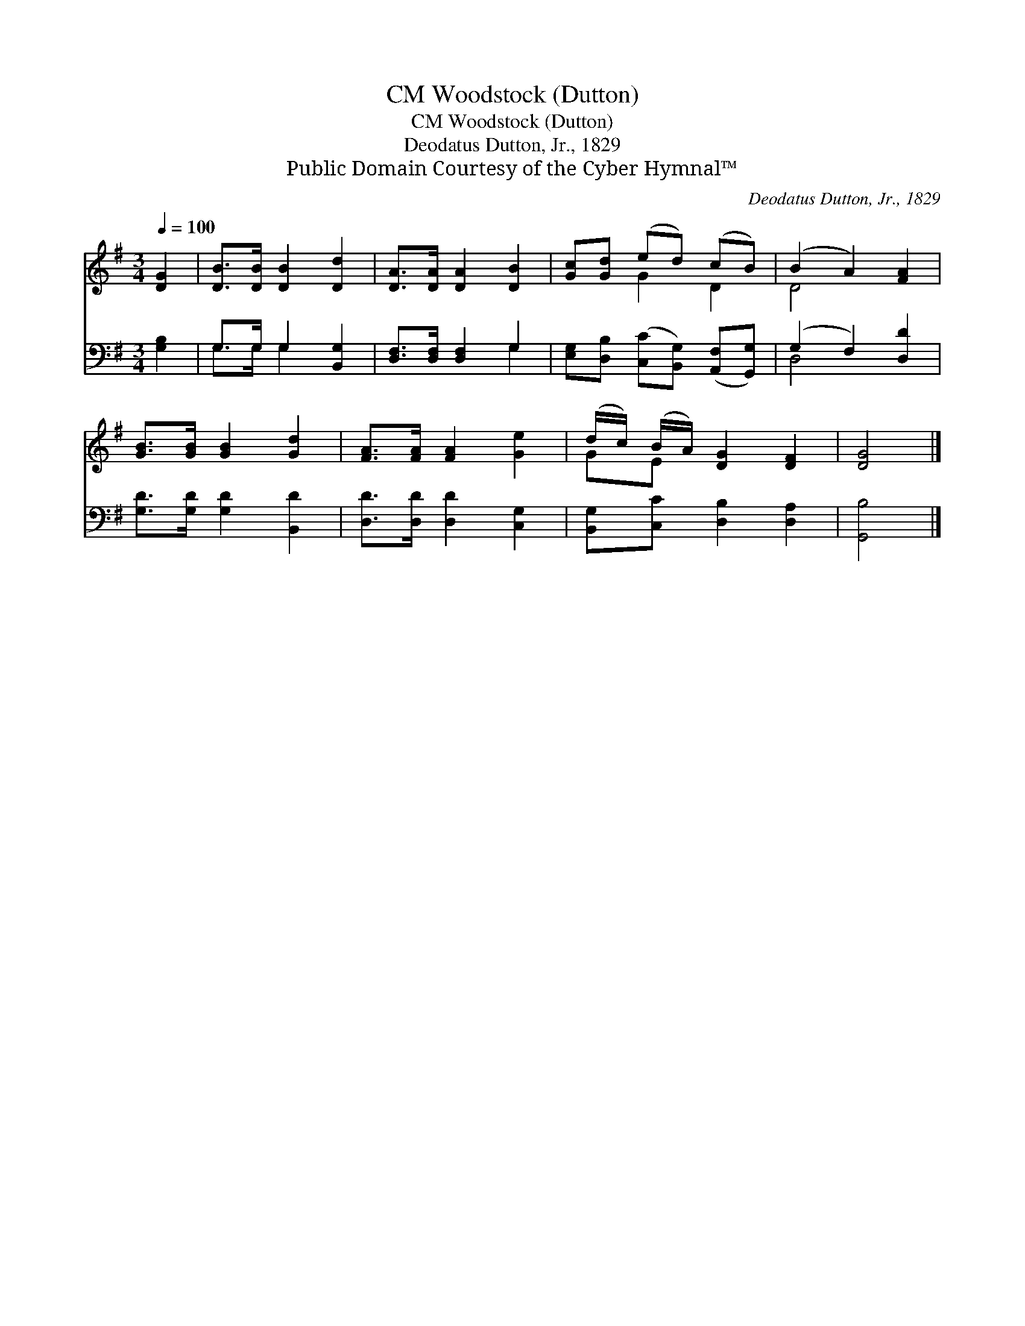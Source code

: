 X:1
T:Woodstock (Dutton), CM
T:Woodstock (Dutton), CM
T:Deodatus Dutton, Jr., 1829
T:Public Domain Courtesy of the Cyber Hymnal™
C:Deodatus Dutton, Jr., 1829
Z:Public Domain
Z:Courtesy of the Cyber Hymnal™
%%score ( 1 2 ) ( 3 4 )
L:1/8
Q:1/4=100
M:3/4
K:G
V:1 treble 
V:2 treble 
V:3 bass 
V:4 bass 
V:1
 [DG]2 | [DB]>[DB] [DB]2 [Dd]2 | [DA]>[DA] [DA]2 [DB]2 | [Gc][Gd] (ed) (cB) | (B2 A2) [FA]2 | %5
 [GB]>[GB] [GB]2 [Gd]2 | [FA]>[FA] [FA]2 [Ge]2 | (d/c/) (B/A/) [DG]2 [DF]2 | [DG]4 |] %9
V:2
 x2 | x6 | x6 | x2 G2 D2 | D4 x2 | x6 | x6 | GE x4 | x4 |] %9
V:3
 [G,B,]2 | G,>G, G,2 [B,,G,]2 | [D,F,]>[D,F,] [D,F,]2 G,2 | %3
 [E,G,][D,B,] ([C,C][B,,G,]) ([A,,F,][G,,G,]) | (G,2 F,2) [D,D]2 | [G,D]>[G,D] [G,D]2 [B,,D]2 | %6
 [D,D]>[D,D] [D,D]2 [C,G,]2 | [B,,G,][C,C] [D,B,]2 [D,A,]2 | [G,,B,]4 |] %9
V:4
 x2 | G,>G, G,2 x2 | x4 G,2 | x6 | D,4 x2 | x6 | x6 | x6 | x4 |] %9

